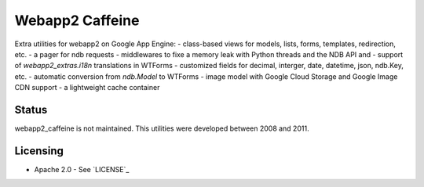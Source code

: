 Webapp2 Caffeine
================

Extra utilities for webapp2 on Google App Engine:
- class-based views for models, lists, forms, templates, redirection, etc.
- a pager for ndb requests
- middlewares to fixe a memory leak with Python threads and the NDB API and 
- support of `webapp2_extras.i18n` translations in WTForms
- customized fields for decimal, interger, date, datetime, json, ndb.Key, etc.
- automatic conversion from `ndb.Model` to WTForms
- image model with Google Cloud Storage and Google Image CDN support
- a lightweight cache container

Status
------

webapp2_caffeine is not maintained.
This utilities were developed between 2008 and 2011.

Licensing
---------

- Apache 2.0 - See `LICENSE`_
